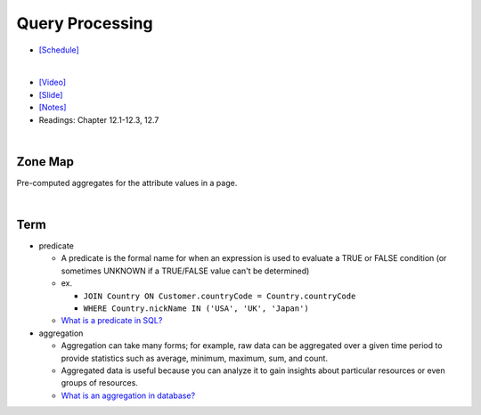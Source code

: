 Query Processing
===================


- `[Schedule] <https://15445.courses.cs.cmu.edu/fall2018/schedule.html>`_
|

- `[Video] <https://www.youtube.com/watch?v=vmI72W-vgYI&list=PLSE8ODhjZXja3hgmuwhf89qboV1kOxMx7&index=10>`_
- `[Slide] <https://15445.courses.cs.cmu.edu/fall2018/slides/10-queryprocessing.pdf>`_
- `[Notes] <https://15445.courses.cs.cmu.edu/fall2018/notes/10-queryprocessing.pdf>`_
- Readings: Chapter 12.1-12.3, 12.7
|


Zone Map
------------

Pre-computed aggregates for the attribute values in a page.

.. image:: https://i.imgur.com/xf3nor9.png


|

Term
------

- predicate

  - A predicate is the formal name for when an expression is used to evaluate a TRUE or FALSE condition (or sometimes UNKNOWN if a TRUE/FALSE value can't be determined)
  - ex. 
  
    - ``JOIN Country ON Customer.countryCode = Country.countryCode``
    - ``WHERE Country.nickName IN ('USA', 'UK', 'Japan')``
    
  - `What is a predicate in SQL? <https://www.quora.com/What-is-a-predicate-in-SQL>`_


- aggregation

  - Aggregation can take many forms; for example, raw data can be aggregated over a given time period to provide statistics such as average, minimum, maximum, sum, and count.
  - Aggregated data is useful because you can analyze it to gain insights about particular resources or even groups of resources.
  - `What is an aggregation in database? <https://www.quora.com/What-is-an-aggregation-in-database>`_

